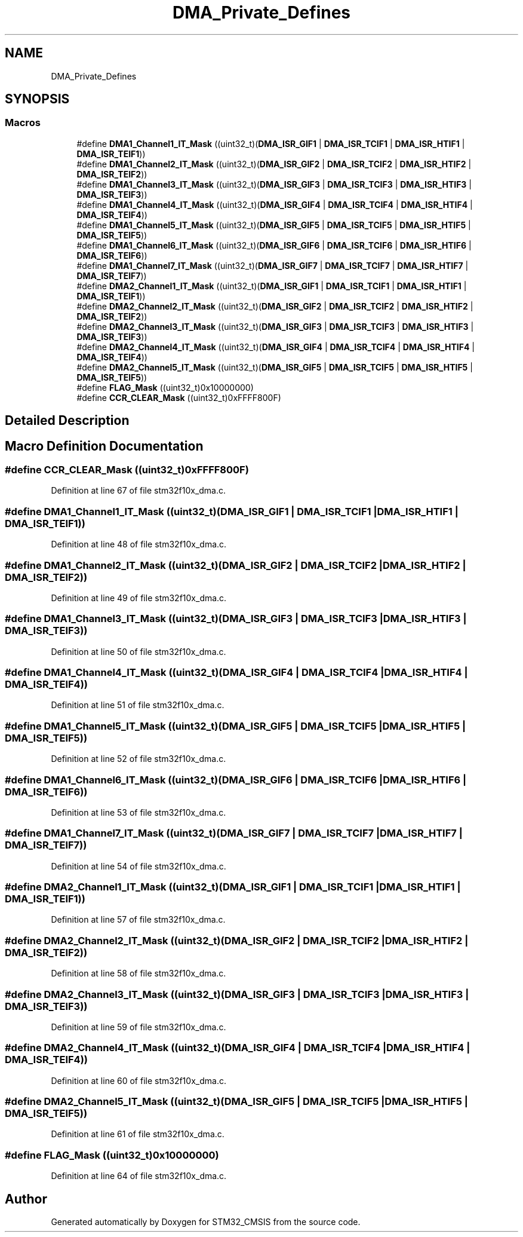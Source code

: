 .TH "DMA_Private_Defines" 3 "Sun Apr 16 2017" "STM32_CMSIS" \" -*- nroff -*-
.ad l
.nh
.SH NAME
DMA_Private_Defines
.SH SYNOPSIS
.br
.PP
.SS "Macros"

.in +1c
.ti -1c
.RI "#define \fBDMA1_Channel1_IT_Mask\fP   ((uint32_t)(\fBDMA_ISR_GIF1\fP | \fBDMA_ISR_TCIF1\fP | \fBDMA_ISR_HTIF1\fP | \fBDMA_ISR_TEIF1\fP))"
.br
.ti -1c
.RI "#define \fBDMA1_Channel2_IT_Mask\fP   ((uint32_t)(\fBDMA_ISR_GIF2\fP | \fBDMA_ISR_TCIF2\fP | \fBDMA_ISR_HTIF2\fP | \fBDMA_ISR_TEIF2\fP))"
.br
.ti -1c
.RI "#define \fBDMA1_Channel3_IT_Mask\fP   ((uint32_t)(\fBDMA_ISR_GIF3\fP | \fBDMA_ISR_TCIF3\fP | \fBDMA_ISR_HTIF3\fP | \fBDMA_ISR_TEIF3\fP))"
.br
.ti -1c
.RI "#define \fBDMA1_Channel4_IT_Mask\fP   ((uint32_t)(\fBDMA_ISR_GIF4\fP | \fBDMA_ISR_TCIF4\fP | \fBDMA_ISR_HTIF4\fP | \fBDMA_ISR_TEIF4\fP))"
.br
.ti -1c
.RI "#define \fBDMA1_Channel5_IT_Mask\fP   ((uint32_t)(\fBDMA_ISR_GIF5\fP | \fBDMA_ISR_TCIF5\fP | \fBDMA_ISR_HTIF5\fP | \fBDMA_ISR_TEIF5\fP))"
.br
.ti -1c
.RI "#define \fBDMA1_Channel6_IT_Mask\fP   ((uint32_t)(\fBDMA_ISR_GIF6\fP | \fBDMA_ISR_TCIF6\fP | \fBDMA_ISR_HTIF6\fP | \fBDMA_ISR_TEIF6\fP))"
.br
.ti -1c
.RI "#define \fBDMA1_Channel7_IT_Mask\fP   ((uint32_t)(\fBDMA_ISR_GIF7\fP | \fBDMA_ISR_TCIF7\fP | \fBDMA_ISR_HTIF7\fP | \fBDMA_ISR_TEIF7\fP))"
.br
.ti -1c
.RI "#define \fBDMA2_Channel1_IT_Mask\fP   ((uint32_t)(\fBDMA_ISR_GIF1\fP | \fBDMA_ISR_TCIF1\fP | \fBDMA_ISR_HTIF1\fP | \fBDMA_ISR_TEIF1\fP))"
.br
.ti -1c
.RI "#define \fBDMA2_Channel2_IT_Mask\fP   ((uint32_t)(\fBDMA_ISR_GIF2\fP | \fBDMA_ISR_TCIF2\fP | \fBDMA_ISR_HTIF2\fP | \fBDMA_ISR_TEIF2\fP))"
.br
.ti -1c
.RI "#define \fBDMA2_Channel3_IT_Mask\fP   ((uint32_t)(\fBDMA_ISR_GIF3\fP | \fBDMA_ISR_TCIF3\fP | \fBDMA_ISR_HTIF3\fP | \fBDMA_ISR_TEIF3\fP))"
.br
.ti -1c
.RI "#define \fBDMA2_Channel4_IT_Mask\fP   ((uint32_t)(\fBDMA_ISR_GIF4\fP | \fBDMA_ISR_TCIF4\fP | \fBDMA_ISR_HTIF4\fP | \fBDMA_ISR_TEIF4\fP))"
.br
.ti -1c
.RI "#define \fBDMA2_Channel5_IT_Mask\fP   ((uint32_t)(\fBDMA_ISR_GIF5\fP | \fBDMA_ISR_TCIF5\fP | \fBDMA_ISR_HTIF5\fP | \fBDMA_ISR_TEIF5\fP))"
.br
.ti -1c
.RI "#define \fBFLAG_Mask\fP   ((uint32_t)0x10000000)"
.br
.ti -1c
.RI "#define \fBCCR_CLEAR_Mask\fP   ((uint32_t)0xFFFF800F)"
.br
.in -1c
.SH "Detailed Description"
.PP 

.SH "Macro Definition Documentation"
.PP 
.SS "#define CCR_CLEAR_Mask   ((uint32_t)0xFFFF800F)"

.PP
Definition at line 67 of file stm32f10x_dma\&.c\&.
.SS "#define DMA1_Channel1_IT_Mask   ((uint32_t)(\fBDMA_ISR_GIF1\fP | \fBDMA_ISR_TCIF1\fP | \fBDMA_ISR_HTIF1\fP | \fBDMA_ISR_TEIF1\fP))"

.PP
Definition at line 48 of file stm32f10x_dma\&.c\&.
.SS "#define DMA1_Channel2_IT_Mask   ((uint32_t)(\fBDMA_ISR_GIF2\fP | \fBDMA_ISR_TCIF2\fP | \fBDMA_ISR_HTIF2\fP | \fBDMA_ISR_TEIF2\fP))"

.PP
Definition at line 49 of file stm32f10x_dma\&.c\&.
.SS "#define DMA1_Channel3_IT_Mask   ((uint32_t)(\fBDMA_ISR_GIF3\fP | \fBDMA_ISR_TCIF3\fP | \fBDMA_ISR_HTIF3\fP | \fBDMA_ISR_TEIF3\fP))"

.PP
Definition at line 50 of file stm32f10x_dma\&.c\&.
.SS "#define DMA1_Channel4_IT_Mask   ((uint32_t)(\fBDMA_ISR_GIF4\fP | \fBDMA_ISR_TCIF4\fP | \fBDMA_ISR_HTIF4\fP | \fBDMA_ISR_TEIF4\fP))"

.PP
Definition at line 51 of file stm32f10x_dma\&.c\&.
.SS "#define DMA1_Channel5_IT_Mask   ((uint32_t)(\fBDMA_ISR_GIF5\fP | \fBDMA_ISR_TCIF5\fP | \fBDMA_ISR_HTIF5\fP | \fBDMA_ISR_TEIF5\fP))"

.PP
Definition at line 52 of file stm32f10x_dma\&.c\&.
.SS "#define DMA1_Channel6_IT_Mask   ((uint32_t)(\fBDMA_ISR_GIF6\fP | \fBDMA_ISR_TCIF6\fP | \fBDMA_ISR_HTIF6\fP | \fBDMA_ISR_TEIF6\fP))"

.PP
Definition at line 53 of file stm32f10x_dma\&.c\&.
.SS "#define DMA1_Channel7_IT_Mask   ((uint32_t)(\fBDMA_ISR_GIF7\fP | \fBDMA_ISR_TCIF7\fP | \fBDMA_ISR_HTIF7\fP | \fBDMA_ISR_TEIF7\fP))"

.PP
Definition at line 54 of file stm32f10x_dma\&.c\&.
.SS "#define DMA2_Channel1_IT_Mask   ((uint32_t)(\fBDMA_ISR_GIF1\fP | \fBDMA_ISR_TCIF1\fP | \fBDMA_ISR_HTIF1\fP | \fBDMA_ISR_TEIF1\fP))"

.PP
Definition at line 57 of file stm32f10x_dma\&.c\&.
.SS "#define DMA2_Channel2_IT_Mask   ((uint32_t)(\fBDMA_ISR_GIF2\fP | \fBDMA_ISR_TCIF2\fP | \fBDMA_ISR_HTIF2\fP | \fBDMA_ISR_TEIF2\fP))"

.PP
Definition at line 58 of file stm32f10x_dma\&.c\&.
.SS "#define DMA2_Channel3_IT_Mask   ((uint32_t)(\fBDMA_ISR_GIF3\fP | \fBDMA_ISR_TCIF3\fP | \fBDMA_ISR_HTIF3\fP | \fBDMA_ISR_TEIF3\fP))"

.PP
Definition at line 59 of file stm32f10x_dma\&.c\&.
.SS "#define DMA2_Channel4_IT_Mask   ((uint32_t)(\fBDMA_ISR_GIF4\fP | \fBDMA_ISR_TCIF4\fP | \fBDMA_ISR_HTIF4\fP | \fBDMA_ISR_TEIF4\fP))"

.PP
Definition at line 60 of file stm32f10x_dma\&.c\&.
.SS "#define DMA2_Channel5_IT_Mask   ((uint32_t)(\fBDMA_ISR_GIF5\fP | \fBDMA_ISR_TCIF5\fP | \fBDMA_ISR_HTIF5\fP | \fBDMA_ISR_TEIF5\fP))"

.PP
Definition at line 61 of file stm32f10x_dma\&.c\&.
.SS "#define FLAG_Mask   ((uint32_t)0x10000000)"

.PP
Definition at line 64 of file stm32f10x_dma\&.c\&.
.SH "Author"
.PP 
Generated automatically by Doxygen for STM32_CMSIS from the source code\&.
